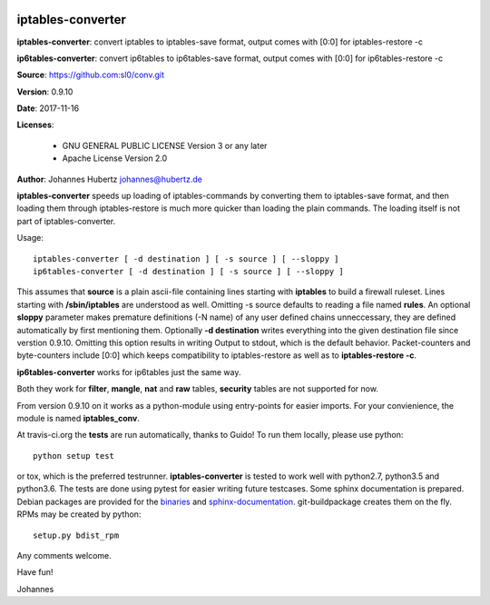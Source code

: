 .. image:: https://travis-ci.org/sl0/conv.svg?branch=master
    :target: https://travis-ci.org/sl0/conv
    :align: right

iptables-converter
==================


**iptables-converter**: convert iptables to iptables-save format, output
comes with [0:0] for iptables-restore -c

**ip6tables-converter**: convert ip6tables to ip6tables-save format,
output comes with [0:0] for ip6tables-restore -c

**Source**: https://github.com:sl0/conv.git

**Version**: 0.9.10

**Date**: 2017-11-16

**Licenses**:

    - GNU GENERAL PUBLIC LICENSE Version 3 or any later
    - Apache License Version 2.0

**Author**: Johannes Hubertz johannes@hubertz.de

**iptables-converter** speeds up loading of iptables-commands by
converting them to iptables-save format, and then loading them through
iptables-restore is much more quicker than loading the plain commands.
The loading itself is not part of iptables-converter.

Usage:

::

    iptables-converter [ -d destination ] [ -s source ] [ --sloppy ]
    ip6tables-converter [ -d destination ] [ -s source ] [ --sloppy ]

This assumes that **source** is a plain ascii-file containing lines
starting with **iptables** to build a firewall ruleset. Lines starting
with **/sbin/iptables** are understood as well. Omitting -s source
defaults to reading a file named **rules**. An optional **sloppy**
parameter makes premature definitions (-N name) of any user defined
chains unneccessary, they are defined automatically by first mentioning
them. Optionally **-d destination** writes everything into the given
destination file since verstion 0.9.10. Omitting this option results in
writing Output to stdout, which is the default behavior. Packet-counters
and byte-counters include [0:0] which keeps compatibility to
iptables-restore as well as to **iptables-restore -c**.

**ip6tables-converter** works for ip6tables just the same way.

Both they work for **filter**, **mangle**, **nat** and **raw** tables,
**security** tables are not supported for now.

From version 0.9.10 on it works as a python-module using entry-points
for easier imports. For your convienience, the module is named
**iptables\_conv**.

At travis-ci.org the **tests** are run automatically, thanks to Guido!
To run them locally, please use python:

::

    python setup test

or tox, which is the preferred testrunner.
**iptables-converter** is tested to work well with python2.7, python3.5
and python3.6.  The tests are
done using pytest for easier writing future testcases. Some sphinx
documentation is prepared. Debian packages are provided for the
`binaries <https://packages.debian.org/sid/iptables-converter>`__ and
`sphinx-documentation <https://packages.debian.org/sid/iptables-converter-doc>`__.
git-buildpackage creates them on the fly. RPMs may be created by python::

    setup.py bdist_rpm

Any comments welcome.

Have fun!

Johannes
